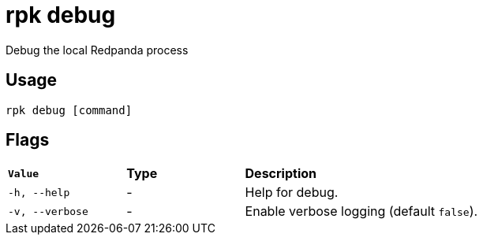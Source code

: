 = rpk debug
:description: These commands let you debug the local Redpanda process and collect a diagnostics bundle.
:rpk_version: v23.1.6 (rev cc47e1ad1)
:page-aliases: reference:rpk/rpk-debug.adoc

Debug the local Redpanda process

== Usage

[,bash]
----
rpk debug [command]
----

== Flags


[cols="1m,1a,2a"]
|===
|*Value* |*Type* |*Description*
|-h, --help |- |Help for debug.
|-v, --verbose |- |Enable verbose logging (default `false`).
|===

